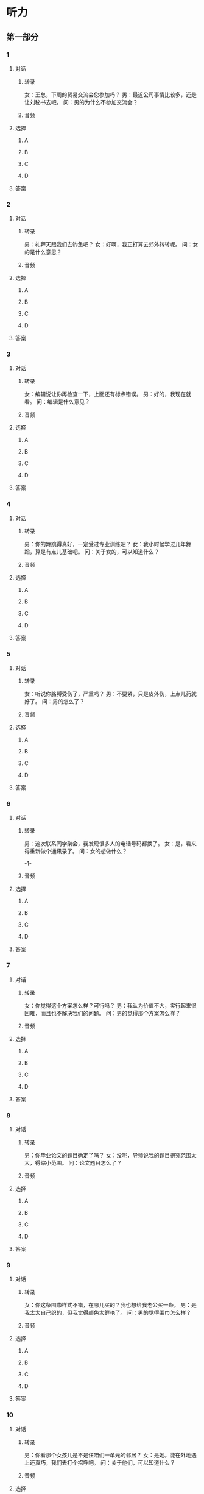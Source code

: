 
* 听力

** 第一部分

*** 1

**** 对话

***** 转录

女：王总，下周的贸易交流会您参加吗？
男：最近公司事情比较多，还是让刘秘书去吧。
问：男的为什么不参加交流会？


***** 音频

**** 选择

***** A

***** B

***** C

***** D

**** 答案

*** 2

**** 对话

***** 转录

男：礼拜天跟我们去钓鱼吧？
女：好啊，我正打算去郊外转转呢。
问：女的是什么意思？


***** 音频

**** 选择

***** A

***** B

***** C

***** D

**** 答案

*** 3

**** 对话

***** 转录

女：编辑说让你再检查一下，上面还有标点错误。
男：好的，我现在就看。
问：编辑是什么意见？


***** 音频

**** 选择

***** A

***** B

***** C

***** D

**** 答案

*** 4

**** 对话

***** 转录

男：你的舞跳得真好，一定受过专业训练吧？
女：我小时候学过几年舞蹈，算是有点儿基础吧。
问：关于女的，可以知道什么？


***** 音频

**** 选择

***** A

***** B

***** C

***** D

**** 答案

*** 5

**** 对话

***** 转录

女：听说你胳膊受伤了，严重吗？
男：不要紧，只是皮外伤，上点儿药就好了。
问：男的怎么了？


***** 音频

**** 选择

***** A

***** B

***** C

***** D

**** 答案

*** 6

**** 对话

***** 转录

男：这次联系同学聚会，我发现很多人的电话号码都换了。
女：是，看来得重新做个通讯录了。
问：女的想做什么？

-1-



***** 音频

**** 选择

***** A

***** B

***** C

***** D

**** 答案

*** 7

**** 对话

***** 转录

女：你觉得这个方案怎么样？可行吗？
男：我认为价值不大，实行起来很困难，而且也不解决我们的问题。
问：男的觉得那个方案怎么样？


***** 音频

**** 选择

***** A

***** B

***** C

***** D

**** 答案

*** 8

**** 对话

***** 转录

男：你毕业论文的题目确定了吗？
女：没呢，导师说我的题目研究范围太大，得缩小范围。
问：论文题目怎么了？


***** 音频

**** 选择

***** A

***** B

***** C

***** D

**** 答案

*** 9

**** 对话

***** 转录

女：你这条围巾样式不错，在哪儿买的？我也想给我老公买一条。
男：是我太太自己织的，但我觉得颜色太鲜艳了。
问：男的觉得围巾怎么样？


***** 音频

**** 选择

***** A

***** B

***** C

***** D

**** 答案

*** 10

**** 对话

***** 转录

男：你看那个女孩儿是不是住咱们一单元的邻居？
女：是她。能在外地遇上还真巧，我们去打个招呼吧。
问：关于他们，可以知道什么？


***** 音频

**** 选择

***** A

***** B

***** C

***** D

**** 答案

*** 11

**** 对话

***** 转录

女：爸，客厅桌上有个大信封你看到没？里面装着几份文件。
男：我放你卧室了，以后东西不要乱放。
问：信封现在在哪儿？


***** 音频

**** 选择

***** A

***** B

***** C

***** D

**** 答案

*** 12

**** 对话

***** 转录

男：听说附近新开了一家四川餐厅，菜不错，咱们去尝尝？
女：我这几天胃不舒服，医生让我少吃辣的，还是换一家吧。
问：女的为什么不想吃四川菜？


***** 音频

**** 选择

***** A

***** B

***** C

***** D

**** 答案

*** 13

**** 对话

***** 转录

女：不好意思，刚刚不小心把您电话挂断了。
男：没关系，我是想通知你，明天上午九点来人事科报到。
问：男的为什么打电话给女的？


***** 音频

**** 选择

***** A

***** B

***** C

***** D

**** 答案

*** 14

**** 对话

***** 转录

男：你现在想考研究生也来得及，我这里有很多书可以给你做参考。
女：那太好了，借给我吧，我要抓紧时间复习了。
问：关于女的，可以知道什么？


***** 音频

**** 选择

***** A

***** B

***** C

***** D

**** 答案

*** 15

**** 对话

***** 转录

女：奇怪，这电影的字幕和声音怎么不一致呢？
男：你重新打开播放器试试。如果还不行，就只能再下载一个了。
问：电影怎么了？


***** 音频

**** 选择

***** A

***** B

***** C

***** D

**** 答案

*** 16

**** 对话

***** 转录

男：您好，您是王女士吧？我们是给您安装空调的，我们现在出发，估
计半个小时后到您那儿。
女：什么？我约的是明天啊。
问：女的是什么意思？

-2-



***** 音频

**** 选择

***** A

***** B

***** C

***** D

**** 答案

*** 17

**** 对话

***** 转录

女：你也在看这本书？听说这个作家刚获了文学大奖。
男：是，报社要我去采访他，所以我在看他的作品，提前做些准备。
问：男的为什么要看那本书？


***** 音频

**** 选择

***** A

***** B

***** C

***** D

**** 答案

*** 18

**** 对话

***** 转录

男：相关的注册手续你都问清楚了吗？
女：问清楚了，需要提交的材料我都准备好了。
问：他们在谈论什么？


***** 音频

**** 选择

***** A

***** B

***** C

***** D

**** 答案

*** 19

**** 对话

***** 转录

女：明天的登山活动你参加吗？
男：天气预报说明天有降雪，所以活动推迟了，具体时间再等通知。
问：登山活动为什么推迟了？


***** 音频

**** 选择

***** A

***** B

***** C

***** D

**** 答案

*** 20

**** 对话

***** 转录

男：这几盘棋下得不错，只要保持这个状态，进决赛一定没问题。
女：谢谢老师，我会继续努力的。
问：男的是什么意思？

***** 音频

**** 选择

***** A

***** B

***** C

***** D

**** 答案

** 第二部分

*** 21

**** 对话

***** 转录

女：请问这期的网球班还能报名吗？
男：可以，下个星期才开课。
女：那麻烦你给我张报名表。
男：好。这里是我们所有教练的资料，您先看看。
问：女的想做什么？


***** 音频

**** 选择

***** A

***** B

***** C

***** D

**** 答案

*** 22

**** 对话

***** 转录

男：墙上的钟是不是挂歪了？
女：嗯，是有点儿斜。
男：我去搬个椅子重新弄一下。
女：不用，你脱了鞋，踩这个柜子上就可以。
问：根据对话，下列哪项正确？


***** 音频

**** 选择

***** A

***** B

***** C

***** D

**** 答案

*** 23

**** 对话

***** 转录

女：马经理，这是昨天的会议记录，我已经整理好了。
男：放桌上吧。我明天临时有事要去趟上海，你帮我订张机票。
女：好的。订什么时间的？
男：上午九点左右的。
问：男的让女的做什么？

-3-



***** 音频

**** 选择

***** A

***** B

***** C

***** D

**** 答案

*** 24

**** 对话

***** 转录

男：我这个月中旬休年假，打算去云南玩儿一周。
女：你是跟旅行团还是自助游？
男：自助游，和几个朋友一块儿。
女：可惜我的年假休完了，不然就可以和你们一起去。
问：女的为什么觉得可惜？


***** 音频

**** 选择

***** A

***** B

***** C

***** D

**** 答案

*** 25

**** 对话

***** 转录

女：上次说的那个项目批下来了吗？
男：还没有，我们刚刚把计划书递上去。
女：那你多关注一下，有进展随时向我汇报。
男：您放心，我会跟进的。
问：关于那个项目，可以知道什么？


***** 音频

**** 选择

***** A

***** B

***** C

***** D

**** 答案

*** 26

**** 对话

***** 转录

男：又在网上买东西？
女：不是，我在申请退货。
男：怎么了？
女：商家给我寄的牛仔裤尺寸太大，我根本穿不了。
问：女的为什么要退货？


***** 音频

**** 选择

***** A

***** B

***** C

***** D

**** 答案

*** 27

**** 对话

***** 转录

女：你看，出彩虹了。不过彩虹的颜色不怎么亮。
男：那是因为空气中的雨滴小，雨滴越小彩虹的颜色就越淡。
女：你是怎么知道的？
男：我从一个科普节目上看到的。
问：他们在谈论什么？


***** 音频

**** 选择

***** A

***** B

***** C

***** D

**** 答案

*** 28

**** 对话

***** 转录

男：喂，您好，有个快递需要您签收一下，我在一楼大厅等您。
女：不好意思，我现在不在单位，你能一小时后再来吗？
男：如果您不方便，可以找人代收一下。
女：那我先问问，稍后给你打过去。
问：男的建议女的怎么做？


***** 音频

**** 选择

***** A

***** B

***** C

***** D

**** 答案

*** 29

**** 对话

***** 转录

女：中介怎么说的？
男：他说在你们公司附近有个房子，条件挺合适的，建议咱俩去看看。
女：要是那样就太好了，我以后上下班就方便多了。
男：是，他让咱俩尽快去看，如果觉得还行，可以直接签租房合同。
问：根据对话，下列哪项正确？


***** 音频

**** 选择

***** A

***** B

***** C

***** D

**** 答案

*** 30

**** 对话

***** 转录

男：我刚才整理书柜，翻出来一张合影，你看。
女：这不是咱们参加工作第一年拍的吗？
男：是啊，将近三十年了。
女：那时候大家都说你是咱们厂里最帅的小伙子呢。
问：他们在看什么？

***** 音频

**** 选择

***** A

***** B

***** C

***** D

**** 答案
